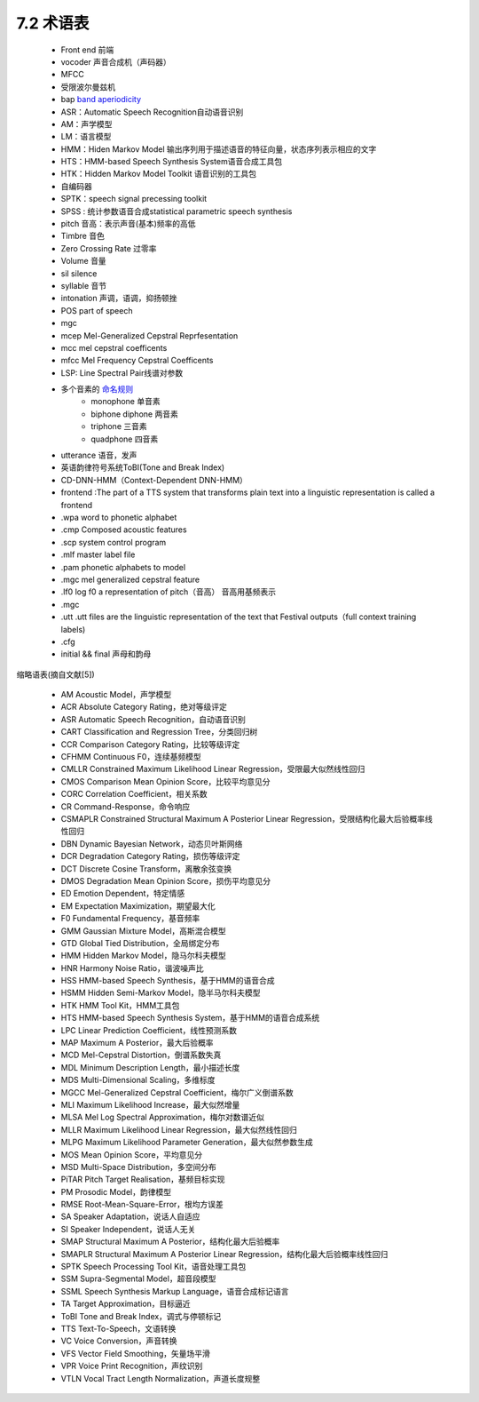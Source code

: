 7.2 术语表
============================

 - Front end 前端  
 - vocoder 声音合成机（声码器）  
 - MFCC 
 - 受限波尔曼兹机  
 - bap `band aperiodicity <http://blog.csdn.net/xmdxcsj/article/details/72420051>`_
 - ASR：Automatic Speech Recognition自动语音识别  
 - AM：声学模型  
 - LM：语言模型  
 - HMM：Hiden Markov Model 输出序列用于描述语音的特征向量，状态序列表示相应的文字  
 - HTS：HMM-based Speech Synthesis System语音合成工具包  
 - HTK：Hidden Markov Model Toolkit 语音识别的工具包  
 - 自编码器  
 - SPTK：speech signal precessing toolkit  
 - SPSS : 统计参数语音合成statistical parametric speech synthesis  
 - pitch 音高：表示声音(基本)频率的高低
 - Timbre 音色
 - Zero Crossing Rate 过零率
 - Volume 音量
 - sil silence
 - syllable 音节
 - intonation 声调，语调，抑扬顿挫
 - POS part of speech
 - mgc 
 - mcep Mel-Generalized Cepstral Reprfesentation
 - mcc mel cepstral coefficents
 - mfcc Mel Frequency Cepstral Coefficents
 - LSP: Line Spectral Pair线谱对参数
 - 多个音素的 `命名规则 <http://wiki.c2.com/?NumericalPrefixes>`_
     - monophone 单音素
     - biphone diphone 两音素
     - triphone 三音素
     - quadphone 四音素
 - utterance 语音，发声
 - 英语韵律符号系统ToBI(Tone and Break Index)
 - CD-DNN-HMM（Context-Dependent DNN-HMM）
 - frontend :The part of a TTS system that transforms plain text into a linguistic representation is called a frontend
 - .wpa  word to phonetic alphabet
 - .cmp Composed acoustic features 
 - .scp system control program
 - .mlf master label file
 - .pam phonetic alphabets to model
 - .mgc mel generalized cepstral feature
 - .lf0 log f0 a representation of pitch（音高） 音高用基频表示
 - .mgc
 - .utt .utt files are the linguistic representation of the text that Festival outputs（full context training labels)
 - .cfg
 - initial && final 声母和韵母


缩略语表(摘自文献[5])

 - AM Acoustic Model，声学模型
 - ACR Absolute Category Rating，绝对等级评定
 - ASR Automatic Speech Recognition，自动语音识别
 - CART Classification and Regression Tree，分类回归树
 - CCR Comparison Category Rating，比较等级评定
 - CFHMM Continuous F0，连续基频模型
 - CMLLR Constrained Maximum Likelihood Linear Regression，受限最大似然线性回归
 - CMOS Comparison Mean Opinion Score，比较平均意见分
 - CORC Correlation Coefficient，相关系数
 - CR Command-Response，命令响应
 - CSMAPLR Constrained Structural Maximum A Posterior Linear Regression，受限结构化最大后验概率线性回归
 - DBN Dynamic Bayesian Network，动态贝叶斯网络
 - DCR Degradation Category Rating，损伤等级评定
 - DCT Discrete Cosine Transform，离散余弦变换
 - DMOS Degradation Mean Opinion Score，损伤平均意见分
 - ED Emotion Dependent，特定情感
 - EM Expectation Maximization，期望最大化
 - F0 Fundamental Frequency，基音频率
 - GMM Gaussian Mixture Model，高斯混合模型
 - GTD Global Tied Distribution，全局绑定分布
 - HMM Hidden Markov Model，隐马尔科夫模型
 - HNR Harmony Noise Ratio，谐波噪声比
 - HSS HMM-based Speech Synthesis，基于HMM的语音合成
 - HSMM Hidden Semi-Markov Model，隐半马尔科夫模型
 - HTK HMM Tool Kit，HMM工具包
 - HTS HMM-based Speech Synthesis System，基于HMM的语音合成系统
 - LPC Linear Prediction Coefficient，线性预测系数
 - MAP Maximum A Posterior，最大后验概率
 - MCD Mel-Cepstral Distortion，倒谱系数失真
 - MDL Minimum Description Length，最小描述长度
 - MDS Multi-Dimensional Scaling，多维标度
 - MGCC Mel-Generalized Cepstral Coefficient，梅尔广义倒谱系数
 - MLI Maximum Likelihood Increase，最大似然增量
 - MLSA Mel Log Spectral Approximation，梅尔对数谱近似
 - MLLR Maximum Likelihood Linear Regression，最大似然线性回归
 - MLPG Maximum Likelihood Parameter Generation，最大似然参数生成
 - MOS Mean Opinion Score，平均意见分
 - MSD Multi-Space Distribution，多空间分布
 - PiTAR Pitch Target Realisation，基频目标实现
 - PM Prosodic Model，韵律模型
 - RMSE Root-Mean-Square-Error，根均方误差
 - SA Speaker Adaptation，说话人自适应
 - SI Speaker Independent，说话人无关
 - SMAP Structural Maximum A Posterior，结构化最大后验概率
 - SMAPLR Structural Maximum A Posterior Linear Regression，结构化最大后验概率线性回归
 - SPTK Speech Processing Tool Kit，语音处理工具包
 - SSM Supra-Segmental Model，超音段模型
 - SSML Speech Synthesis Markup Language，语音合成标记语言
 - TA Target Approximation，目标逼近
 - ToBI Tone and Break Index，调式与停顿标记
 - TTS Text-To-Speech，文语转换
 - VC Voice Conversion，声音转换
 - VFS Vector Field Smoothing，矢量场平滑
 - VPR Voice Print Recognition，声纹识别
 - VTLN Vocal Tract Length Normalization，声道长度规整